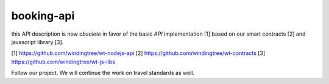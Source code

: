 ===========
booking-api
===========

this API description is now *obsolete* in favor of the basic `API` implementation [1] based on our smart contracts [2]
and javascript library [3].

[1] https://github.com/windingtree/wt-nodejs-api
[2] https://github.com/windingtree/wt-contracts
[3] https://github.com/windingtree/wt-js-libs

Follow our project. We will continue the work on travel standards as well.
